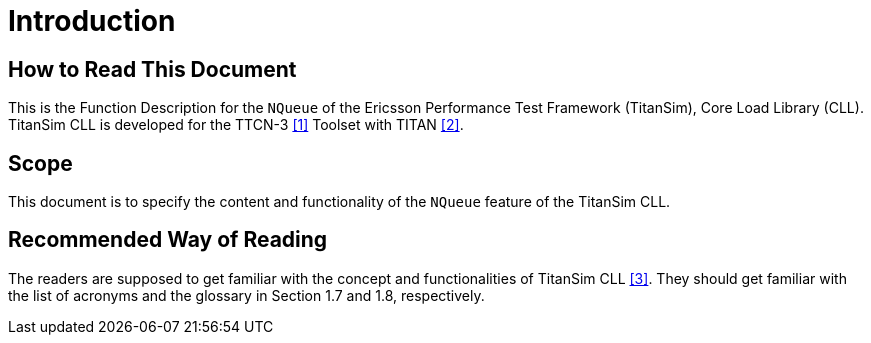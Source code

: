 = Introduction

== How to Read This Document

This is the Function Description for the `NQueue` of the Ericsson Performance Test Framework (TitanSim), Core Load Library (CLL). TitanSim CLL is developed for the TTCN-3 <<5-references.adoc#_1, [1]>> Toolset with TITAN <<5-references.adoc#_2, [2]>>.

== Scope

This document is to specify the content and functionality of the `NQueue` feature of the TitanSim CLL.

== Recommended Way of Reading

The readers are supposed to get familiar with the concept and functionalities of TitanSim CLL <<5-references.adoc#_3, [3]>>. They should get familiar with the list of acronyms and the glossary in Section 1.7 and 1.8, respectively.
